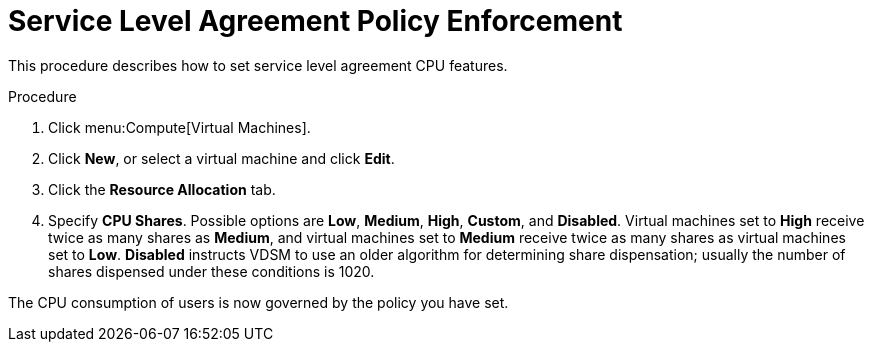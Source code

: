 :_content-type: PROCEDURE
[id="Service_Level_Agreement_Policy_Enforcement"]
= Service Level Agreement Policy Enforcement

This procedure describes how to set service level agreement CPU features.

.Procedure

. Click menu:Compute[Virtual Machines].
. Click *New*, or select a virtual machine and click *Edit*.
. Click the *Resource Allocation* tab.
. Specify *CPU Shares*. Possible options are *Low*, *Medium*, *High*, *Custom*, and *Disabled*. Virtual machines set to *High* receive twice as many shares as *Medium*, and virtual machines set to *Medium* receive twice as many shares as virtual machines set to *Low*. *Disabled* instructs VDSM to use an older algorithm for determining share dispensation; usually the number of shares dispensed under these conditions is 1020.

The CPU consumption of users is now governed by the policy you have set.

